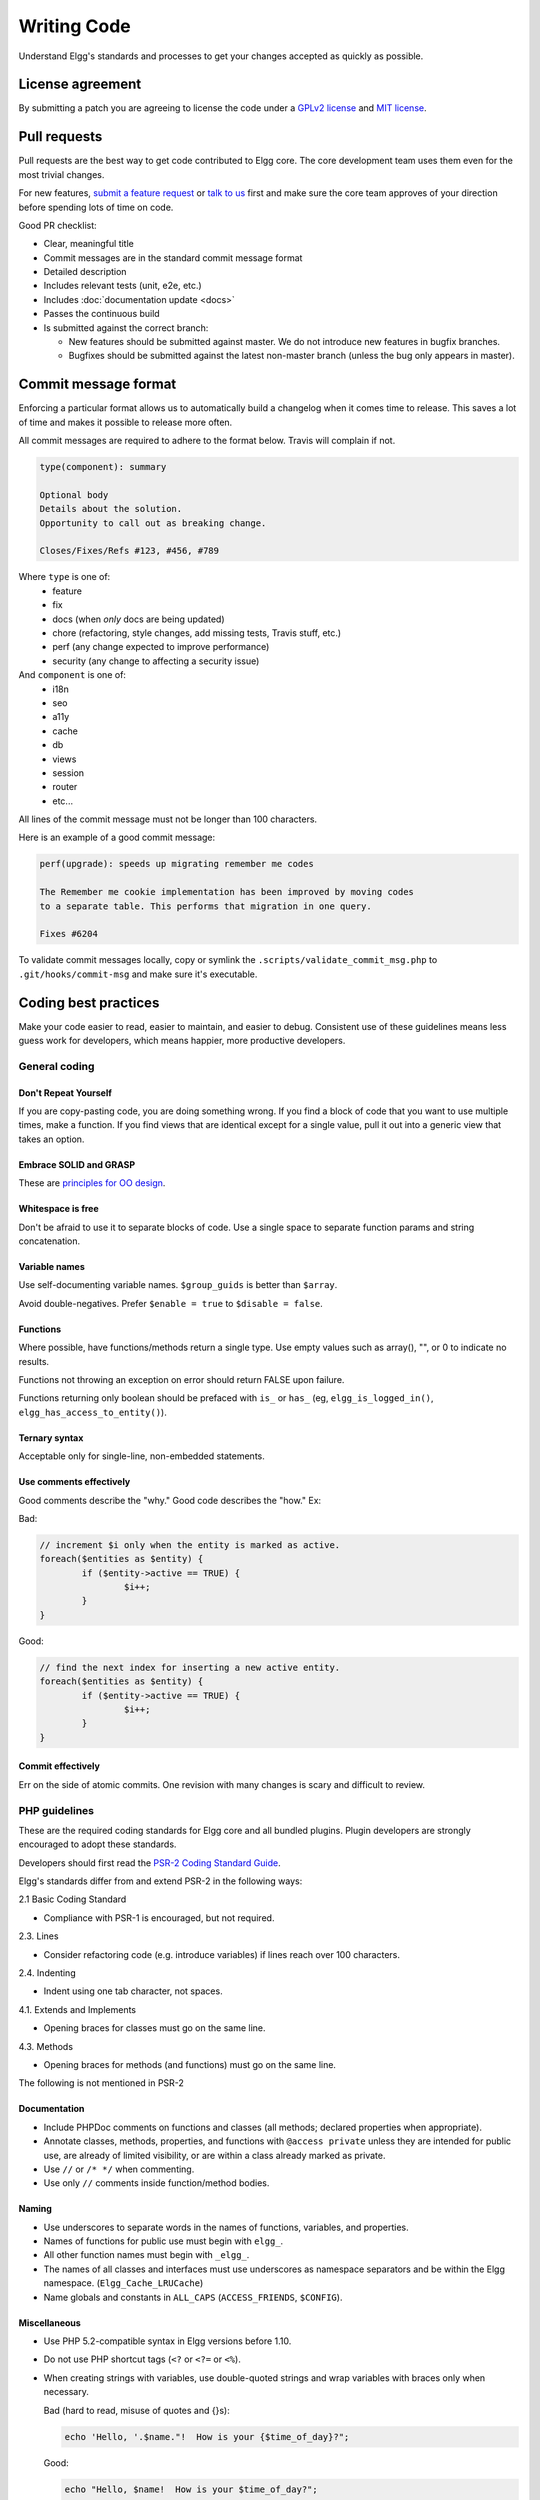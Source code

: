 Writing Code
############

Understand Elgg's standards and processes to get your changes accepted as quickly as possible.

License agreement
=================

By submitting a patch you are agreeing to license the code
under a `GPLv2 license`_ and `MIT license`_.

.. _GPLv2 license: http://www.gnu.org/licenses/old-licenses/gpl-2.0.html
.. _MIT license: http://en.wikipedia.org/wiki/MIT_License

Pull requests
=============

Pull requests are the best way to get code contributed to Elgg core.
The core development team uses them even for the most trivial changes.

For new features, `submit a feature request`_ or `talk to us`_ first and make
sure the core team approves of your direction before spending lots of time on code.

Good PR checklist:

-  Clear, meaningful title
-  Commit messages are in the standard commit message format
-  Detailed description
-  Includes relevant tests (unit, e2e, etc.)
-  Includes :doc:`documentation update <docs>`
-  Passes the continuous build
-  Is submitted against the correct branch:
   
   -  New features should be submitted against master. We do not introduce
      new features in bugfix branches.
   -  Bugfixes should be submitted against the latest non-master branch
      (unless the bug only appears in master).

.. _talk to us: http://community.elgg.org/groups/profile/211069/feedback-and-planning
.. _submit a feature request: :doc:`/contribute/issues`


Commit message format
=====================

Enforcing a particular format allows us to automatically build a changelog when it comes time to release.
This saves a lot of time and makes it possible to release more often.

All commit messages are required to adhere to the format below. Travis will complain if not.

.. code::
   
    type(component): summary
    
    Optional body
    Details about the solution.
    Opportunity to call out as breaking change.
    
    Closes/Fixes/Refs #123, #456, #789


Where ``type`` is one of:
 * feature
 * fix
 * docs (when *only* docs are being updated)
 * chore (refactoring, style changes, add missing tests, Travis stuff, etc.)
 * perf (any change expected to improve performance)
 * security (any change to affecting a security issue)

And ``component`` is one of:
 * i18n
 * seo
 * a11y
 * cache
 * db
 * views
 * session
 * router
 * etc...

All lines of the commit message must not be longer than 100 characters.

Here is an example of a good commit message:

.. code::

    perf(upgrade): speeds up migrating remember me codes
    
    The Remember me cookie implementation has been improved by moving codes
    to a separate table. This performs that migration in one query.
    
    Fixes #6204

To validate commit messages locally, copy or symlink the
``.scripts/validate_commit_msg.php`` to ``.git/hooks/commit-msg``
and make sure it's executable.


Coding best practices
=====================

Make your code easier to read, easier to maintain, and easier to debug.
Consistent use of these guidelines means less guess work for developers,
which means happier, more productive developers.


General coding
--------------

Don't Repeat Yourself
^^^^^^^^^^^^^^^^^^^^^

If you are copy-pasting code, you are doing something wrong.
If you find a block of code that you want to use multiple times, make a
function.  If you find views that are identical except for a single value,
pull it out into a generic view that takes an option.


Embrace SOLID and GRASP
^^^^^^^^^^^^^^^^^^^^^^^

These are `principles for OO design`__.

__ http://nikic.github.io/2011/12/27/Dont-be-STUPID-GRASP-SOLID.html

Whitespace is free
^^^^^^^^^^^^^^^^^^

Don't be afraid to use it to separate blocks of code.
Use a single space to separate function params and string concatenation.

Variable names
^^^^^^^^^^^^^^

Use self-documenting variable names.  ``$group_guids`` is better than ``$array``.

Avoid double-negatives. Prefer ``$enable = true`` to ``$disable = false``.

Functions
^^^^^^^^^
Where possible, have functions/methods return a single type.
Use empty values such as array(), "", or 0 to indicate no results.

Functions not throwing an exception on error should return FALSE upon failure.

Functions returning only boolean should be prefaced with ``is_`` or ``has_``
(eg, ``elgg_is_logged_in()``, ``elgg_has_access_to_entity()``).

Ternary syntax
^^^^^^^^^^^^^^

Acceptable only for single-line, non-embedded statements.

Use comments effectively
^^^^^^^^^^^^^^^^^^^^^^^^

Good comments describe the "why."  Good code describes the "how."  Ex:

Bad:

.. code:: php

	// increment $i only when the entity is marked as active.
	foreach($entities as $entity) {
		if ($entity->active == TRUE) {
			$i++;
		}
	}

Good:

.. code:: php

	// find the next index for inserting a new active entity.
	foreach($entities as $entity) {
		if ($entity->active == TRUE) {
			$i++;
		}
	}

Commit effectively
^^^^^^^^^^^^^^^^^^

Err on the side of atomic commits.
One revision with many changes is scary and difficult to review.


PHP guidelines
--------------

These are the required coding standards for Elgg core and all bundled plugins.
Plugin developers are strongly encouraged to adopt these standards.

Developers should first read the `PSR-2 Coding Standard Guide`__.

__ https://github.com/php-fig/fig-standards/blob/master/accepted/PSR-2-coding-style-guide.md

Elgg's standards differ from and extend PSR-2 in the following ways:

2.1 Basic Coding Standard

* 	Compliance with PSR-1 is encouraged, but not required.

2.3. Lines

* 	Consider refactoring code (e.g. introduce variables) if lines reach over
	100 characters.

2.4. Indenting

* 	Indent using one tab character, not spaces.

4.1. Extends and Implements

* 	Opening braces for classes must go on the same line.

4.3. Methods

* 	Opening braces for methods (and functions) must go on the same line.

The following is not mentioned in PSR-2

Documentation
^^^^^^^^^^^^^

* 	Include PHPDoc comments on functions and classes (all methods; declared
	properties when appropriate).

* 	Annotate classes, methods, properties, and functions with ``@access private``
	unless they are intended for public use, are already of limited visibility,
	or are within a class already marked as private.

* 	Use ``//`` or ``/* */`` when commenting.

* 	Use only ``//`` comments inside function/method bodies.

Naming
^^^^^^

* 	Use underscores to separate words in the names of functions, variables,
	and properties.

* 	Names of functions for public use must begin with ``elgg_``.

* 	All other function names must begin with ``_elgg_``.

* 	The names of all classes and interfaces must use underscores as namespace
	separators and be within the Elgg namespace. (``Elgg_Cache_LRUCache``)

* 	Name globals and constants in ``ALL_CAPS`` (``ACCESS_FRIENDS``, ``$CONFIG``).

Miscellaneous
^^^^^^^^^^^^^

* 	Use PHP 5.2-compatible syntax in Elgg versions before 1.10.

* 	Do not use PHP shortcut tags (``<?`` or ``<?=`` or ``<%``).

* 	When creating strings with variables, use double-quoted strings and wrap
	variables with braces only when necessary.

	Bad (hard to read, misuse of quotes and {}s):
	
	.. code:: php
	
		echo 'Hello, '.$name."!  How is your {$time_of_day}?";
		
	Good:
	
	.. code:: php
	
		echo "Hello, $name!  How is your $time_of_day?"; 


CSS guidelines
--------------

Use shorthand where possible
^^^^^^^^^^^^^^^^^^^^^^^^^^^^

Bad:

.. code:: css

	background-color: #333333;
	background-image:  url(...);
	background-repeat:  repeat-x;
	background-position:  left 10px;
	padding: 2px 9px 2px 9px;

Good:

.. code:: css

	background: #333 url(...) repeat-x left 10px;
	padding: 2px 9px;

Use hyphens, not underscores
^^^^^^^^^^^^^^^^^^^^^^^^^^^^

Bad:

.. code:: css

    .example_class {}

Good:

.. code:: css

    .example-class {}

One property per line
^^^^^^^^^^^^^^^^^^^^^

Bad:

.. code:: css

	color: white;font-size: smaller;

Good:

.. code:: css

	color: white;
	font-size: smaller;

Property declarations
^^^^^^^^^^^^^^^^^^^^^

These should be spaced like so: `property: value;`

Bad:

.. code:: css

		color:value;
		color :value;
		color : value;

Good:

.. code:: css

	color: value;

Vendor prefixes
^^^^^^^^^^^^^^^

 * Group vendor-prefixes for the same property together
 * Longest vendor-prefixed version first
 * Always include non-vendor-prefixed version
 * Put an extra newline between vendor-prefixed groups and other properties

Bad:

.. code:: css

	-moz-border-radius: 5px;
	border: 1px solid #999999;
	-webkit-border-radius: 5px;
	width: auto;

Good:

.. code:: css

	border: 1px solid #999999;

	-webkit-border-radius: 5px;
	-moz-border-radius: 5px;
	border-radius: 5px;

	width: auto;

Group subproperties
^^^^^^^^^^^^^^^^^^^

Bad:

.. code:: css

	background-color: white;
	color: #0054A7;
	background-position: 2px -257px;

Good:

.. code:: css

	background-color: white;
	background-position: 2px -257px;
	color: #0054A7;


Javascript guidelines
---------------------

Same formatting standards as PHP apply.

All functions should be in the elgg namespace.

Function expressions should end with a semi-colon.

.. code:: javascript

	elgg.ui.toggles = function(event) {
		event.preventDefault();
		$(target).slideToggle('medium');
	};


Deprecating APIs
================

Occasionally, functions and classes must be deprecated in favor of newer
replacements.  Since 3rd party plugin authors rely on a consistent API,
backward compatibility must be maintained, but will not be maintained
indefinitely as plugin authors are expected to properly update their
plugins.  In order to maintain backward compatibility, deprecated APIs will
follow these guidelines:

* 	Incompatible API changes cannot occur between bugfix versions
	(1.6.0 - 1.6.1).

* 	API changes between minor versions (1.6 - 1.7) must maintain backward
	compatibility for at least 2 minor versions.  (1.7 and 1.8. See
	procedures, below.)

* 	Bugfixes that change the API cannot be included in bugfix versions.

* 	API changes between major versions (1.0 - 2.0) can occur without regard to
	backward compatibility.

The procedure for deprecating an API is as follows:

* 	The first minor version (1.7) with a deprecated API must include a wrapper
	function/class (or otherwise appropriate means) to maintain backward
	compatibility, including any bugs in the original function/class.
	This compatibility layer uses elgg_deprecated_notice('...', 1.7) to log
	that the function is deprecated.

* 	The second minor version (1.8) maintains the backward compatibility
	layer, but elgg_deprecated_notice() will produce a visible warning.

* 	The third minor version (1.9) removes the compatibility layer.  Any use of
	the deprecated API should be corrected before this.

The general timeline for two minor releases is 8 to 12 months.
